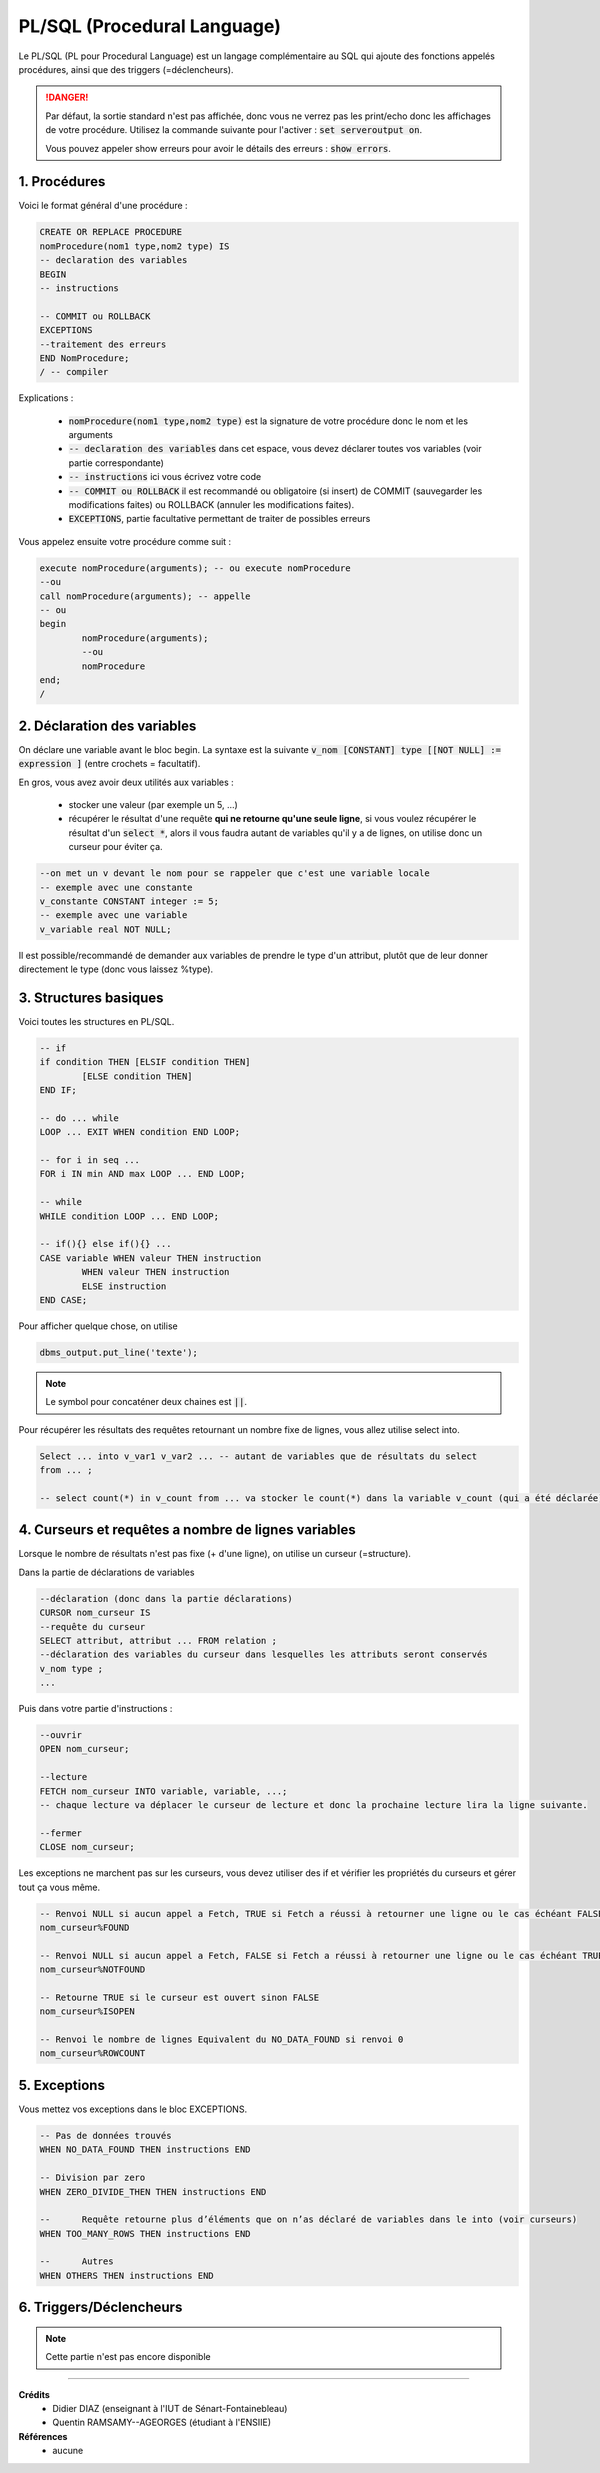 .. _plsql:

================================
PL/SQL (Procedural Language)
================================

Le PL/SQL (PL pour Procedural Language) est un langage complémentaire au SQL
qui ajoute des fonctions appelés procédures, ainsi que des triggers (=déclencheurs).

.. danger::

	Par défaut, la sortie standard n'est pas affichée, donc vous ne verrez pas les print/echo
	donc les affichages de votre procédure. Utilisez la commande suivante
	pour l'activer : :code:`set serveroutput on`.

	Vous pouvez appeler show erreurs pour avoir le détails des erreurs : :code:`show errors`.

1. Procédures
================================

Voici le format général d'une procédure :

.. code:: sql

		CREATE OR REPLACE PROCEDURE
		nomProcedure(nom1 type,nom2 type) IS
		-- declaration des variables
		BEGIN
		-- instructions

		-- COMMIT ou ROLLBACK
		EXCEPTIONS
		--traitement des erreurs
		END NomProcedure;
		/ -- compiler

Explications :

	* :code:`nomProcedure(nom1 type,nom2 type)` est la signature de votre procédure donc le nom et les arguments
	* :code:`-- declaration des variables` dans cet espace, vous devez déclarer toutes vos variables (voir partie correspondante)
	* :code:`-- instructions` ici vous écrivez votre code
	*
		:code:`-- COMMIT ou ROLLBACK` il est recommandé ou obligatoire (si insert) de COMMIT (sauvegarder les modifications
		faites) ou ROLLBACK (annuler les modifications faites).
	* :code:`EXCEPTIONS`, partie facultative permettant de traiter de possibles erreurs

Vous appelez ensuite votre procédure comme suit :

.. code:: sql

		execute nomProcedure(arguments); -- ou execute nomProcedure
		--ou
		call nomProcedure(arguments); -- appelle
		-- ou
		begin
			nomProcedure(arguments);
			--ou
			nomProcedure
		end;
		/

2. Déclaration des variables
================================

On déclare une variable avant le bloc begin. La syntaxe
est la suivante :code:`v_nom [CONSTANT] type [[NOT NULL] := expression ]` (entre crochets = facultatif).

En gros, vous avez avoir deux utilités aux variables :

	* stocker une valeur (par exemple un 5, ...)
	*
		récupérer le résultat d'une requête **qui ne retourne qu'une seule ligne**, si vous voulez
		récupérer le résultat d'un :code:`select *`, alors il vous faudra autant de variables qu'il
		y a de lignes, on utilise donc un curseur pour éviter ça.

.. code:: sql

		--on met un v devant le nom pour se rappeler que c'est une variable locale
		-- exemple avec une constante
		v_constante CONSTANT integer := 5;
		-- exemple avec une variable
		v_variable real NOT NULL;

Il est possible/recommandé de demander aux variables de prendre le type d'un attribut,
plutôt que de leur donner directement le type (donc vous laissez %type).

.. code::sql

		v_nom table.attribut%type ; -- d'une colonne (attribut)
		--ou
		v_nom v_variable%type ; -- d'une autre variable

3. Structures basiques
=======================

Voici toutes les structures en PL/SQL.

.. code:: sql

		-- if
		if condition THEN [ELSIF condition THEN]
			[ELSE condition THEN]
		END IF;

		-- do ... while
		LOOP ... EXIT WHEN condition END LOOP;

		-- for i in seq ...
		FOR i IN min AND max LOOP ... END LOOP;

		-- while
		WHILE condition LOOP ... END LOOP;

		-- if(){} else if(){} ...
		CASE variable WHEN valeur THEN instruction
			WHEN valeur THEN instruction
			ELSE instruction
		END CASE;

Pour afficher quelque chose, on utilise

.. code:: sql

	dbms_output.put_line('texte');

.. note::

	Le symbol pour concaténer deux chaines est :code:`||`.

Pour récupérer les résultats des requêtes retournant un nombre fixe
de lignes, vous allez utilise select into.

.. code:: sql

		Select ... into v_var1 v_var2 ... -- autant de variables que de résultats du select
		from ... ;

		-- select count(*) in v_count from ... va stocker le count(*) dans la variable v_count (qui a été déclarée)

4. Curseurs et requêtes a nombre de lignes variables
================================================================

Lorsque le nombre de résultats n'est pas fixe (+ d'une ligne),
on utilise un curseur (=structure).

Dans la partie de déclarations de variables

.. code:: sql

		--déclaration (donc dans la partie déclarations)
		CURSOR nom_curseur IS
		--requête du curseur
		SELECT attribut, attribut ... FROM relation ;
		--déclaration des variables du curseur dans lesquelles les attributs seront conservés
		v_nom type ;
		...

Puis dans votre partie d'instructions :

.. code:: sql

		--ouvrir
		OPEN nom_curseur;

		--lecture
		FETCH nom_curseur INTO variable, variable, ...;
		-- chaque lecture va déplacer le curseur de lecture et donc la prochaine lecture lira la ligne suivante.

		--fermer
		CLOSE nom_curseur;

Les exceptions ne marchent pas sur les curseurs, vous devez utiliser des
if et vérifier les propriétés du curseurs et gérer tout ça vous même.

.. code:: sql

		-- Renvoi NULL si aucun appel a Fetch, TRUE si Fetch a réussi à retourner une ligne ou le cas échéant FALSE
		nom_curseur%FOUND

		-- Renvoi NULL si aucun appel a Fetch, FALSE si Fetch a réussi à retourner une ligne ou le cas échéant TRUE.
		nom_curseur%NOTFOUND

		-- Retourne TRUE si le curseur est ouvert sinon FALSE
		nom_curseur%ISOPEN

		-- Renvoi le nombre de lignes Equivalent du NO_DATA_FOUND si renvoi 0
		nom_curseur%ROWCOUNT

5. Exceptions
================================

Vous mettez vos exceptions dans le bloc EXCEPTIONS.

.. code:: sql

		-- Pas de données trouvés
		WHEN NO_DATA_FOUND THEN instructions END

		-- Division par zero
		WHEN ZERO_DIVIDE_THEN THEN instructions END

		--	Requête retourne plus d’éléments que on n’as déclaré de variables dans le into (voir curseurs)
		WHEN TOO_MANY_ROWS THEN instructions END

		--	Autres
		WHEN OTHERS THEN instructions END

6. Triggers/Déclencheurs
===========================

.. note::

	Cette partie n'est pas encore disponible

-----

**Crédits**
	* Didier DIAZ (enseignant à l'IUT de Sénart-Fontainebleau)
	* Quentin RAMSAMY--AGEORGES (étudiant à l'ENSIIE)

**Références**
	* aucune